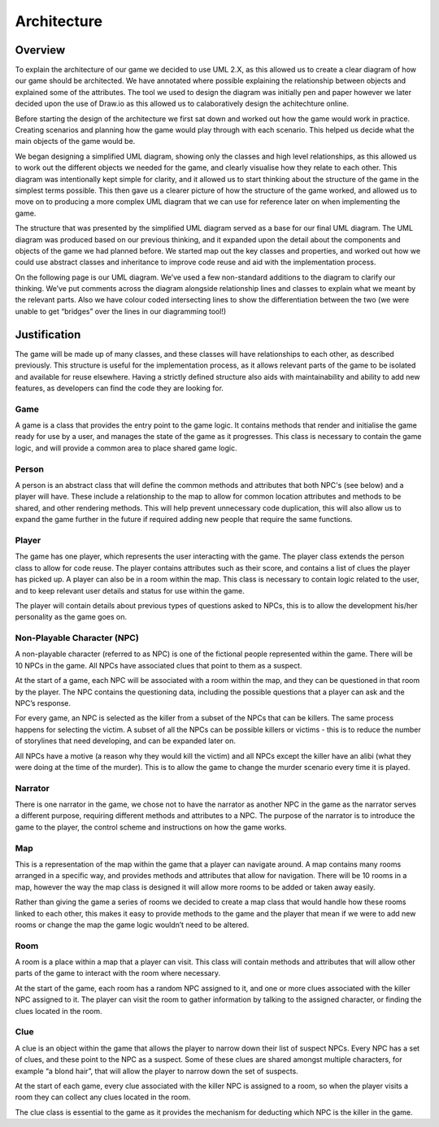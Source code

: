 Architecture
====================

Overview
---------
To explain the architecture of our game we decided to use UML 2.X, as this allowed us to create a clear diagram of how our game should be architected. We have annotated where possible explaining the relationship between objects and explained some of the attributes. The tool we used to design the diagram was initially pen and paper however we later decided upon the use of Draw.io as this allowed us to calaboratively design the achitechture online.

Before starting the design of the architecture we first sat down and worked out how the game would work in practice. Creating scenarios and planning how the game would play through with each scenario. This helped us decide what the main objects of the game would be.

We began designing a simplified UML diagram, showing only the classes and high level relationships, as this allowed us to work out the different objects we needed for the game, and clearly visualise how they relate to each other. This diagram was intentionally kept simple for clarity, and it allowed us to start thinking about the structure of the game in the simplest terms possible. This then gave us a clearer picture of how the structure of the game worked, and allowed us to move on to producing a more complex UML diagram that we can use for reference later on when implementing the game.

The structure that was presented by the simplified UML diagram served as a base for our final UML diagram. The UML diagram was produced based on our previous thinking, and it expanded upon the detail about the components and objects of the game we had planned before. We started map out the key classes and properties, and worked out how we could use abstract classes and inheritance to improve code reuse and aid with the implementation process.

On the following page is our UML diagram. We’ve used a few non-standard additions to the diagram to clarify our thinking. We’ve put comments across the diagram alongside relationship lines and classes to explain what we meant by the relevant parts. Also we have colour coded intersecting lines to show the differentiation between the two (we were unable to get “bridges” over the lines in our diagramming tool!)

Justification
--------------
The game will be made up of many classes, and these classes will have relationships to each other, as described previously. This structure is useful for the implementation process, as it allows relevant parts of the game to be isolated and available for reuse elsewhere. Having a strictly defined structure also aids with maintainability and ability to add new features, as developers can find the code they are looking for.

Game
~~~~~~~~~~~~~~
A game is a class that provides the entry point to the game logic. It contains methods that render and initialise the game ready for use by a user, and manages the state of the game as it progresses. This class is necessary to contain the game logic, and will provide a common area to place shared game logic.

Person
~~~~~~~~~~~~~~
A person is an abstract class that will define the common methods and attributes that both NPC's (see below) and a player will have. These include a relationship to the map to allow for common location attributes and methods to be shared, and other rendering methods. This will help prevent unnecessary code duplication, this will also allow us to expand the game further in the future if required adding new people that require the same functions.

Player
~~~~~~~~~~~~~~
The game has one player, which represents the user interacting with the game. The player class extends the person class to allow for code reuse. The player contains attributes such as their score, and contains a list of clues the player has picked up. A player can also be in a room within the map. This class is necessary to contain logic related to the user, and to keep relevant user details and status for use within the game.

The player will contain details about previous types of questions asked to NPCs, this is to allow the development his/her personality as the game goes on.

Non-Playable Character (NPC)
~~~~~~~~~~~~~~
A non-playable character (referred to as NPC) is one of the fictional people represented within the game. There will be 10 NPCs in the game. All NPCs have associated clues that point to them as a suspect.

At the start of a game, each NPC will be associated with a room within the map, and they can be questioned in that room by the player. The NPC contains the questioning data, including the possible questions that a player can ask and the NPC’s response.

For every game, an NPC is selected as the killer from a subset of the NPCs that can be killers. The same process happens for selecting the victim. A subset of all the NPCs can be possible killers or victims - this is to reduce the number of storylines that need developing, and can be expanded later on.

All NPCs have a motive (a reason why they would kill the victim) and all NPCs except the killer have an alibi (what they were doing at the time of the murder). This is to allow the game to change the murder scenario every time it is played.

Narrator
~~~~~~~~~~~~~~
There is one narrator in the game, we chose not to have the narrator as another NPC in the game as the narrator serves a different purpose, requiring different methods and attributes to a NPC. The purpose of the narrator is to introduce the game to the player, the control scheme and instructions on how the game works.

Map
~~~~~~~~~~~~~~
This is a representation of the map within the game that a player can navigate around. A map contains many rooms arranged in a specific way, and provides methods and  attributes that allow for navigation. There will be 10 rooms in a map, however the way the map class is designed it will allow more rooms to be added or taken away easily.

Rather than giving the game a series of rooms we decided to create a map class that would handle how these rooms linked to each other, this makes it easy to provide methods to the game and the player that mean if we were to add new rooms or change the map the game logic wouldn’t need to be altered.

Room
~~~~~~~~~~~~~~
A room is a place within a map that a player can visit. This class will contain methods and attributes that will allow other parts of the game to interact with the room where necessary.

At the start of the game, each room has a random NPC assigned to it, and one or more clues associated with the killer NPC assigned to it. The player can visit the room to gather information by talking to the assigned character, or finding the clues located in the room.

Clue
~~~~~~~~~~~~~~
A clue is an object within the game that allows the player to narrow down their list of suspect NPCs. Every NPC has a set of clues, and these point to the NPC as a suspect. Some of these clues are shared amongst multiple characters, for example “a blond hair”, that will allow the player to narrow down the set of suspects.

At the start of each game, every clue associated with the killer NPC is assigned to a room, so when the player visits a room they can collect any clues located in the room.

The clue class is essential to the game as it provides the mechanism for deducting which NPC is the killer in the game.